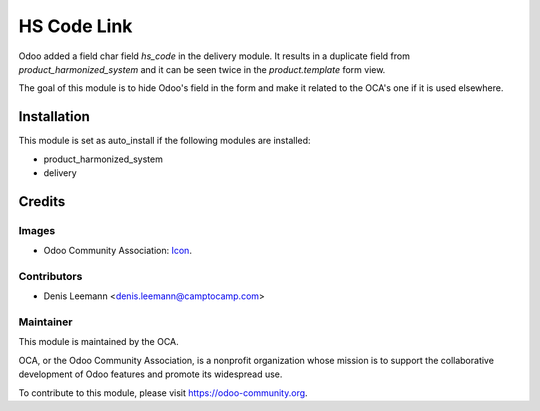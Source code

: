 ============
HS Code Link
============

Odoo added a field char field `hs_code` in the delivery module.
It results in a duplicate field from `product_harmonized_system` and it can be
seen twice in the `product.template` form view.

The goal of this module is to hide Odoo's field in the form and make it related
to the OCA's one if it is used elsewhere.

Installation
============

This module is set as auto_install if the following modules are installed:

* product_harmonized_system
* delivery

Credits
=======

Images
------

* Odoo Community Association: `Icon <https://github.com/OCA/maintainer-tools/blob/master/template/module/static/description/icon.svg>`_.

Contributors
------------

* Denis Leemann <denis.leemann@camptocamp.com>

Maintainer
----------

.. image:: https://odoo-community.org/logo.png
   :alt: Odoo Community Association
   :target: https://odoo-community.org

This module is maintained by the OCA.

OCA, or the Odoo Community Association, is a nonprofit organization whose
mission is to support the collaborative development of Odoo features and
promote its widespread use.

To contribute to this module, please visit https://odoo-community.org.


